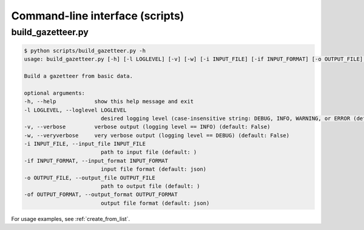 ********************************
Command-line interface (scripts)
********************************

.. _script_build_gazetteer:

build_gazetteer.py
------------------

.. code-block:: bash

    $ python scripts/build_gazetteer.py -h
    usage: build_gazetteer.py [-h] [-l LOGLEVEL] [-v] [-w] [-i INPUT_FILE] [-if INPUT_FORMAT] [-o OUTPUT_FILE] [-of OUTPUT_FORMAT]

    Build a gazetteer from basic data.

    optional arguments:
    -h, --help            show this help message and exit
    -l LOGLEVEL, --loglevel LOGLEVEL
                            desired logging level (case-insensitive string: DEBUG, INFO, WARNING, or ERROR (default: NOTSET)
    -v, --verbose         verbose output (logging level == INFO) (default: False)
    -w, --veryverbose     very verbose output (logging level == DEBUG) (default: False)
    -i INPUT_FILE, --input_file INPUT_FILE
                            path to input file (default: )
    -if INPUT_FORMAT, --input_format INPUT_FORMAT
                            input file format (default: json)
    -o OUTPUT_FILE, --output_file OUTPUT_FILE
                            path to output file (default: )
    -of OUTPUT_FORMAT, --output_format OUTPUT_FORMAT
                            output file format (default: json)

For usage examples, see :ref:`create_from_list`.
